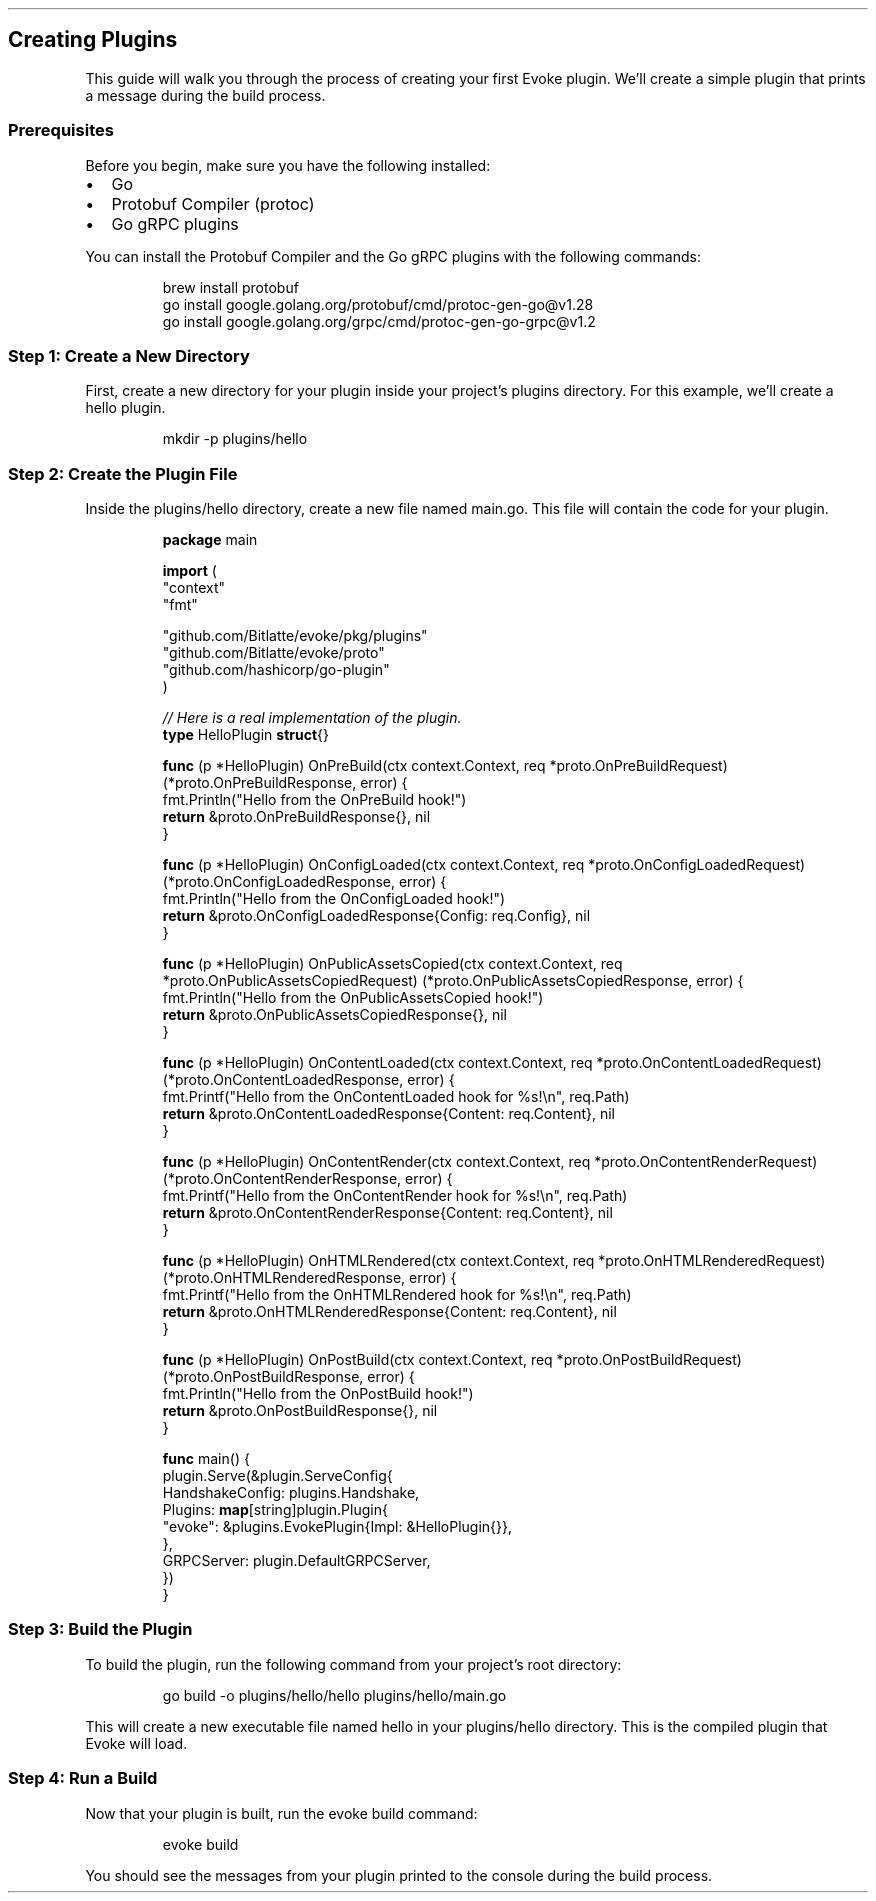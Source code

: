 .\" Automatically generated by Pandoc 3.7.0.2
.\"
.TH "" "" "" ""
.SH Creating Plugins
This guide will walk you through the process of creating your first
Evoke plugin.
We\(cqll create a simple plugin that prints a message during the build
process.
.SS Prerequisites
Before you begin, make sure you have the following installed:
.IP \(bu 2
Go
.IP \(bu 2
Protobuf Compiler (\f[CR]protoc\f[R])
.IP \(bu 2
Go gRPC plugins
.PP
You can install the Protobuf Compiler and the Go gRPC plugins with the
following commands:
.IP
.EX
brew install protobuf
go install google.golang.org/protobuf/cmd/protoc\-gen\-go\(atv1.28
go install google.golang.org/grpc/cmd/protoc\-gen\-go\-grpc\(atv1.2
.EE
.SS Step 1: Create a New Directory
First, create a new directory for your plugin inside your project\(cqs
\f[CR]plugins\f[R] directory.
For this example, we\(cqll create a \f[CR]hello\f[R] plugin.
.IP
.EX
mkdir \-p plugins/hello
.EE
.SS Step 2: Create the Plugin File
Inside the \f[CR]plugins/hello\f[R] directory, create a new file named
\f[CR]main.go\f[R].
This file will contain the code for your plugin.
.IP
.EX
\f[B]package\f[R] main

\f[B]import\f[R] (
    \(dqcontext\(dq
    \(dqfmt\(dq

    \(dqgithub.com/Bitlatte/evoke/pkg/plugins\(dq
    \(dqgithub.com/Bitlatte/evoke/proto\(dq
    \(dqgithub.com/hashicorp/go\-plugin\(dq
)

\f[I]// Here is a real implementation of the plugin.\f[R]
\f[B]type\f[R] HelloPlugin \f[B]struct\f[R]{}

\f[B]func\f[R] (p *HelloPlugin) OnPreBuild(ctx context.Context, req *proto.OnPreBuildRequest) (*proto.OnPreBuildResponse, error) {
    fmt.Println(\(dqHello from the OnPreBuild hook!\(dq)
    \f[B]return\f[R] &proto.OnPreBuildResponse{}, nil
}

\f[B]func\f[R] (p *HelloPlugin) OnConfigLoaded(ctx context.Context, req *proto.OnConfigLoadedRequest) (*proto.OnConfigLoadedResponse, error) {
    fmt.Println(\(dqHello from the OnConfigLoaded hook!\(dq)
    \f[B]return\f[R] &proto.OnConfigLoadedResponse{Config: req.Config}, nil
}

\f[B]func\f[R] (p *HelloPlugin) OnPublicAssetsCopied(ctx context.Context, req *proto.OnPublicAssetsCopiedRequest) (*proto.OnPublicAssetsCopiedResponse, error) {
    fmt.Println(\(dqHello from the OnPublicAssetsCopied hook!\(dq)
    \f[B]return\f[R] &proto.OnPublicAssetsCopiedResponse{}, nil
}

\f[B]func\f[R] (p *HelloPlugin) OnContentLoaded(ctx context.Context, req *proto.OnContentLoadedRequest) (*proto.OnContentLoadedResponse, error) {
    fmt.Printf(\(dqHello from the OnContentLoaded hook for %s!\(rsn\(dq, req.Path)
    \f[B]return\f[R] &proto.OnContentLoadedResponse{Content: req.Content}, nil
}

\f[B]func\f[R] (p *HelloPlugin) OnContentRender(ctx context.Context, req *proto.OnContentRenderRequest) (*proto.OnContentRenderResponse, error) {
    fmt.Printf(\(dqHello from the OnContentRender hook for %s!\(rsn\(dq, req.Path)
    \f[B]return\f[R] &proto.OnContentRenderResponse{Content: req.Content}, nil
}

\f[B]func\f[R] (p *HelloPlugin) OnHTMLRendered(ctx context.Context, req *proto.OnHTMLRenderedRequest) (*proto.OnHTMLRenderedResponse, error) {
    fmt.Printf(\(dqHello from the OnHTMLRendered hook for %s!\(rsn\(dq, req.Path)
    \f[B]return\f[R] &proto.OnHTMLRenderedResponse{Content: req.Content}, nil
}

\f[B]func\f[R] (p *HelloPlugin) OnPostBuild(ctx context.Context, req *proto.OnPostBuildRequest) (*proto.OnPostBuildResponse, error) {
    fmt.Println(\(dqHello from the OnPostBuild hook!\(dq)
    \f[B]return\f[R] &proto.OnPostBuildResponse{}, nil
}

\f[B]func\f[R] main() {
    plugin.Serve(&plugin.ServeConfig{
        HandshakeConfig: plugins.Handshake,
        Plugins: \f[B]map\f[R][string]plugin.Plugin{
            \(dqevoke\(dq: &plugins.EvokePlugin{Impl: &HelloPlugin{}},
        },
        GRPCServer: plugin.DefaultGRPCServer,
    })
}
.EE
.SS Step 3: Build the Plugin
To build the plugin, run the following command from your project\(cqs
root directory:
.IP
.EX
go build \-o plugins/hello/hello plugins/hello/main.go
.EE
.PP
This will create a new executable file named \f[CR]hello\f[R] in your
\f[CR]plugins/hello\f[R] directory.
This is the compiled plugin that Evoke will load.
.SS Step 4: Run a Build
Now that your plugin is built, run the \f[CR]evoke build\f[R] command:
.IP
.EX
evoke build
.EE
.PP
You should see the messages from your plugin printed to the console
during the build process.
